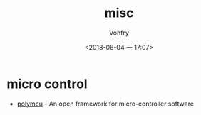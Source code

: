 #+TITLE: misc
#+DATE: <2018-06-04 一 17:07>
#+AUTHOR: Vonfry

* micro control
  - [[https://github.com/labapart/polymcu][polymcu]] - An open framework for micro-controller software

